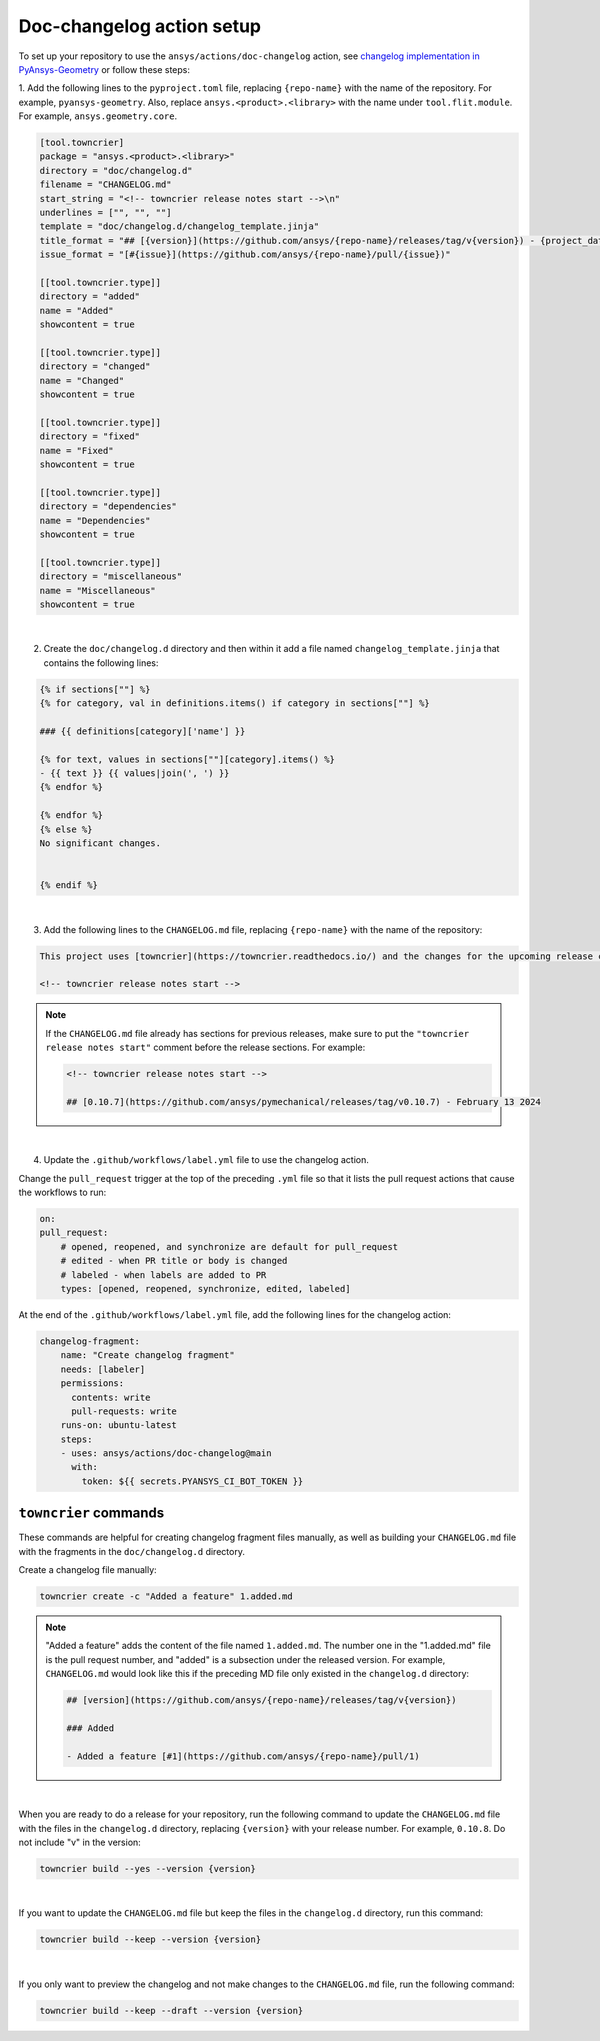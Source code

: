 .. _docs_changelog_action_setup:

Doc-changelog action setup
==========================

To set up your repository to use the ``ansys/actions/doc-changelog`` action, see
`changelog implementation in PyAnsys-Geometry <https://github.com/ansys/pyansys-geometry/pull/1023/files>`_
or follow these steps:


1. Add the following lines to the ``pyproject.toml`` file, replacing ``{repo-name}`` with the name of the repository. For example, ``pyansys-geometry``.
Also, replace ``ansys.<product>.<library>`` with the name under ``tool.flit.module``. For example, ``ansys.geometry.core``.

.. code:: toml

    [tool.towncrier]
    package = "ansys.<product>.<library>"
    directory = "doc/changelog.d"
    filename = "CHANGELOG.md"
    start_string = "<!-- towncrier release notes start -->\n"
    underlines = ["", "", ""]
    template = "doc/changelog.d/changelog_template.jinja"
    title_format = "## [{version}](https://github.com/ansys/{repo-name}/releases/tag/v{version}) - {project_date}"
    issue_format = "[#{issue}](https://github.com/ansys/{repo-name}/pull/{issue})"

    [[tool.towncrier.type]]
    directory = "added"
    name = "Added"
    showcontent = true

    [[tool.towncrier.type]]
    directory = "changed"
    name = "Changed"
    showcontent = true

    [[tool.towncrier.type]]
    directory = "fixed"
    name = "Fixed"
    showcontent = true

    [[tool.towncrier.type]]
    directory = "dependencies"
    name = "Dependencies"
    showcontent = true

    [[tool.towncrier.type]]
    directory = "miscellaneous"
    name = "Miscellaneous"
    showcontent = true

|

2. Create the ``doc/changelog.d`` directory and then within it add a file named ``changelog_template.jinja`` that contains the following lines:

.. code:: jinja

    {% if sections[""] %}
    {% for category, val in definitions.items() if category in sections[""] %}

    ### {{ definitions[category]['name'] }}

    {% for text, values in sections[""][category].items() %}
    - {{ text }} {{ values|join(', ') }}
    {% endfor %}

    {% endfor %}
    {% else %}
    No significant changes.


    {% endif %}

|

3. Add the following lines to the ``CHANGELOG.md`` file, replacing ``{repo-name}`` with the name of the repository:

.. code:: md

    This project uses [towncrier](https://towncrier.readthedocs.io/) and the changes for the upcoming release can be found in <https://github.com/ansys/{repo-name}/tree/main/doc/changelog.d/>.

    <!-- towncrier release notes start -->


.. note::

    If the ``CHANGELOG.md`` file already has sections for previous releases, make sure to put the
    ``"towncrier release notes start"`` comment before the release sections. For example:

    .. code:: md

        <!-- towncrier release notes start -->

        ## [0.10.7](https://github.com/ansys/pymechanical/releases/tag/v0.10.7) - February 13 2024

|

4. Update the ``.github/workflows/label.yml`` file to use the changelog action.

Change the ``pull_request`` trigger at the top of the preceding ``.yml`` file so that it lists the pull request actions that cause the workflows to run:

.. code:: yaml

    on:
    pull_request:
        # opened, reopened, and synchronize are default for pull_request
        # edited - when PR title or body is changed
        # labeled - when labels are added to PR
        types: [opened, reopened, synchronize, edited, labeled]

At the end of the ``.github/workflows/label.yml`` file, add the following lines for the changelog action:

.. code:: yaml

    changelog-fragment:
        name: "Create changelog fragment"
        needs: [labeler]
        permissions:
          contents: write
          pull-requests: write
        runs-on: ubuntu-latest
        steps:
        - uses: ansys/actions/doc-changelog@main
          with:
            token: ${{ secrets.PYANSYS_CI_BOT_TOKEN }}


``towncrier`` commands
----------------------

These commands are helpful for creating changelog fragment files manually, as well as building your ``CHANGELOG.md`` file
with the fragments in the ``doc/changelog.d`` directory.

Create a changelog file manually:

.. code:: bash

    towncrier create -c "Added a feature" 1.added.md

.. note::

    "Added a feature" adds the content of the file named ``1.added.md``.
    The number one in the "1.added.md" file is the pull request number, and "added" is a subsection
    under the released version. For example, ``CHANGELOG.md`` would look like this if
    the preceding MD file only existed in the ``changelog.d`` directory:

    .. code:: md

        ## [version](https://github.com/ansys/{repo-name}/releases/tag/v{version})

        ### Added

        - Added a feature [#1](https://github.com/ansys/{repo-name}/pull/1)

|

When you are ready to do a release for your repository, run the following command to
update the ``CHANGELOG.md`` file with the files in the ``changelog.d`` directory, replacing ``{version}`` with your
release number. For example, ``0.10.8``. Do not include "v" in the version:

.. code:: bash

    towncrier build --yes --version {version}

|

If you want to update the ``CHANGELOG.md`` file but keep the files in the ``changelog.d`` directory, run this command:

.. code:: bash

    towncrier build --keep --version {version}

|

If you only want to preview the changelog and not make changes to the ``CHANGELOG.md`` file,
run the following command:

.. code:: bash

    towncrier build --keep --draft --version {version}
